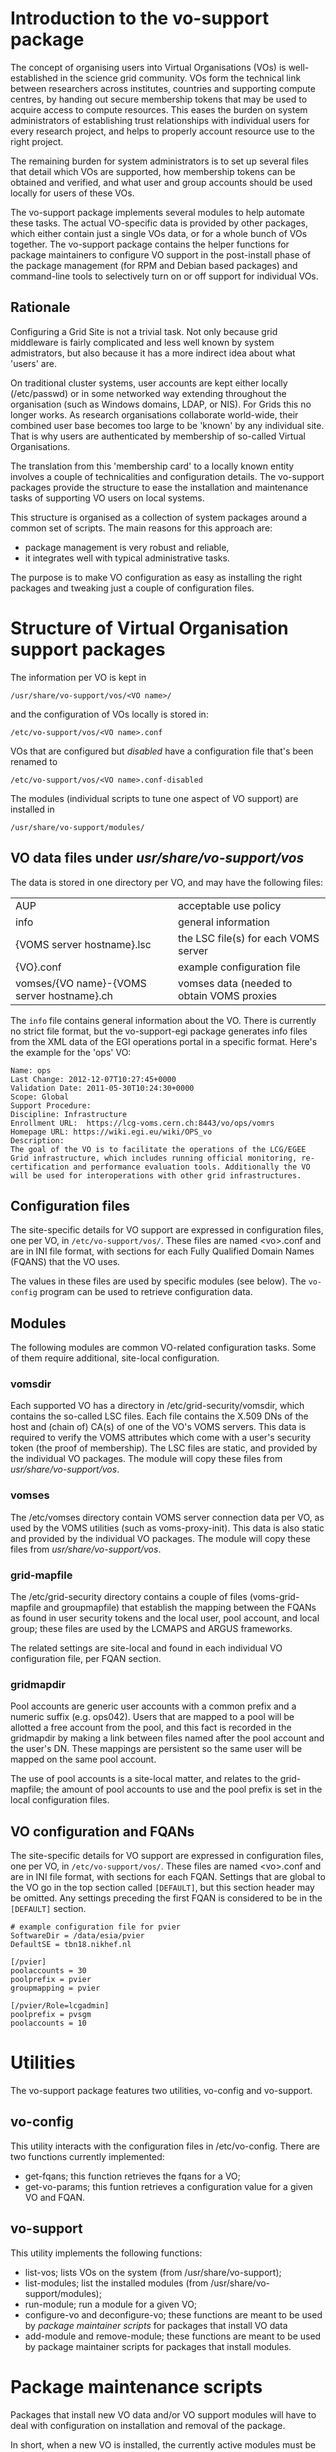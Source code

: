 # Copyright 2012, 2013 Stichting FOM
# See the end of the file for the license conditions.

* Introduction to the vo-support package

  The concept of organising users into Virtual Organisations (VOs) is
  well-established in the science grid community. VOs form the
  technical link between researchers across institutes, countries and
  supporting compute centres, by handing out secure membership tokens
  that may be used to acquire access to compute resources. This eases
  the burden on system administrators of establishing trust
  relationships with individual users for every research project, and
  helps to properly account resource use to the right project.

  The remaining burden for system administrators is to set up several
  files that detail which VOs are supported, how membership tokens can
  be obtained and verified, and what user and group accounts should be
  used locally for users of these VOs.

  The vo-support package implements several modules to help automate
  these tasks. The actual VO-specific data is provided by other
  packages, which either contain just a single VOs data, or for a
  whole bunch of VOs together. The vo-support package contains the
  helper functions for package maintainers to configure VO support in
  the post-install phase of the package management (for RPM and Debian
  based packages) and command-line tools to selectively turn on or off
  support for individual VOs.

** Rationale

  Configuring a Grid Site is not a trivial task. Not only because
  grid middleware is fairly complicated and less well known by
  system admistrators, but also because it has a more indirect
  idea about what 'users' are.

  On traditional cluster systems, user accounts are kept either
  locally (/etc/passwd) or in some networked way extending throughout
  the organisation (such as Windows domains, LDAP, or NIS). For Grids
  this no longer works. As research organisations collaborate
  world-wide, their combined user base becomes too large to be 'known'
  by any individual site. That is why users are authenticated by
  membership of so-called Virtual Organisations.

  The translation from this 'membership card' to a locally known
  entity involves a couple of technicalities and configuration
  details. The vo-support packages provide the structure to ease the
  installation and maintenance tasks of supporting VO users on
  local systems.

  This structure is organised as a collection of system packages
  around a common set of scripts. The main reasons for this approach
  are:

  - package management is very robust and reliable,
  - it integrates well with typical administrative tasks.

  The purpose is to make VO configuration as easy as installing
  the right packages and tweaking just a couple of configuration
  files.


* Structure of Virtual Organisation support packages

  The information per VO is kept in
  : /usr/share/vo-support/vos/<VO name>/
  and the configuration of VOs locally is stored in:
  : /etc/vo-support/vos/<VO name>.conf

  VOs that are configured but /disabled/ have a configuration file that's been
  renamed to
  : /etc/vo-support/vos/<VO name>.conf-disabled

  The modules (individual scripts to tune one aspect of VO support) are installed in
  : /usr/share/vo-support/modules/

** VO data files under /usr/share/vo-support/vos/

   The data is stored in one directory per VO, and may have the following files:

   | AUP                                        | acceptable use policy                      |
   | info                                       | general information                        |
   | {VOMS server hostname}.lsc                 | the LSC file(s) for each VOMS server       |
   | {VO}.conf                                  | example configuration file                 |
   | vomses/{VO name}-{VOMS server hostname}.ch | vomses data (needed to obtain VOMS proxies |

   The ~info~ file contains general information about the VO. There is
   currently no strict file format, but the vo-support-egi package
   generates info files from the XML data of the EGI operations portal
   in a specific format. Here's the example for the 'ops' VO:
   : Name: ops
   : Last Change: 2012-12-07T10:27:45+0000
   : Validation Date: 2011-05-30T10:24:30+0000
   : Scope: Global
   : Support Procedure:
   : Discipline: Infrastructure
   : Enrollment URL:  https://lcg-voms.cern.ch:8443/vo/ops/vomrs
   : Homepage URL: https://wiki.egi.eu/wiki/OPS_vo
   : Description:
   : The goal of the VO is to facilitate the operations of the LCG/EGEE
   : Grid infrastructure, which includes running official monitoring, re-
   : certification and performance evaluation tools. Additionally the VO
   : will be used for interoperations with other grid infrastructures.

** Configuration files

   The site-specific details for VO support are expressed in
   configuration files, one per VO, in ~/etc/vo-support/vos/~. These files
   are named <vo>.conf and are in INI file format, with sections for
   each Fully Qualified Domain Names (FQANS)
   that the VO uses.

   The values in these files are used by specific modules (see
   below). The ~vo-config~ program can be used to retrieve
   configuration data.

** Modules

   The following modules are common VO-related configuration tasks. Some
   of them require additional, site-local configuration.

*** vomsdir

    Each supported VO has a directory in /etc/grid-security/vomsdir,
    which contains the so-called LSC files. Each file contains the
    X.509 DNs of the host and (chain of) CA(s) of one of the VO's VOMS
    servers. This data is required to verify the VOMS attributes which
    come with a user's security token (the proof of membership). The
    LSC files are static, and provided by the individual VO packages.
    The module will copy these files from /usr/share/vo-support/vos/.

*** vomses

    The /etc/vomses directory contain VOMS server connection data per
    VO, as used by the VOMS utilities (such as voms-proxy-init). This
    data is also static and provided by the individual VO packages. The
    module will copy these files from /usr/share/vo-support/vos/.

*** grid-mapfile

    The /etc/grid-security directory contains a couple of files
    (voms-grid-mapfile and groupmapfile) that establish the mapping
    between the FQANs as found in user security tokens and the local
    user, pool account, and local group; these files are used by the
    LCMAPS and ARGUS frameworks.

    The related settings are site-local and found in each individual VO
    configuration file, per FQAN section.

*** gridmapdir

    Pool accounts are generic user accounts with a common prefix and a
    numeric suffix (e.g. ops042). Users that are mapped to a pool will
    be allotted a free account from the pool, and this fact is
    recorded in the gridmapdir by making a link between files named
    after the pool account and the user's DN. These mappings are
    persistent so the same user will be mapped on the same pool
    account.

    The use of pool accounts is a site-local matter, and relates to the
    grid-mapfile; the amount of pool accounts to use and the pool prefix
    is set in the local configuration files.

** VO configuration and FQANs

   The site-specific details for VO support are expressed in
   configuration files, one per VO, in ~/etc/vo-support/vos/~. These files
   are named <vo>.conf and are in INI file format, with sections for
   each FQAN. Settings that are global to the VO go in the top section
   called ~[DEFAULT]~, but this section header may be omitted. Any
   settings preceding the first FQAN is considered to be in the
   ~[DEFAULT]~ section.

   : # example configuration file for pvier
   : SoftwareDir = /data/esia/pvier
   : DefaultSE = tbn18.nikhef.nl
   :
   : [/pvier]
   : poolaccounts = 30
   : poolprefix = pvier
   : groupmapping = pvier
   :
   : [/pvier/Role=lcgadmin]
   : poolprefix = pvsgm
   : poolaccounts = 10


* Utilities

  The vo-support package features two utilities, vo-config and vo-support.

** vo-config

   This utility interacts with the configuration files in /etc/vo-config. There
   are two functions currently implemented:

   - get-fqans; this function retrieves the fqans for a VO;
   - get-vo-params; this funtion retrieves a configuration value for a given VO and FQAN.

** vo-support

   This utility implements the following functions:

   - list-vos; lists VOs on the system (from /usr/share/vo-support);
   - list-modules; list the installed modules  (from /usr/share/vo-support/modules);
   - run-module; run a module for a given VO;
   - configure-vo and deconfigure-vo; these functions are meant to be used by [[*Package%20maintenance%20scripts][package
     maintainer scripts]] for packages that install VO data
   - add-module and remove-module; these functions are meant to be used by package
     maintainer scripts for packages that install modules.



* Package maintenance scripts

  Packages that install new VO data and/or VO support modules will have
  to deal with configuration on installation and removal of the package.

  In short, when a new VO is installed, the currently active modules
  must be run for this VO. On removal of a VO, the modules must be run
  before removal.

  Likewise, new modules need to be run for every VO on the system on
  installation and removal.

  There are some subtleties, however, when dealing with configuration
  of VOs. As a rule, the maintainer scripts must not overwrite the
  manual configuration changes done by the system administrator.

  The packager of a new VO should consider whether installing the
  package should automatically /enable/ the VO, if no configuration
  for the VO is present. For packages for a single VO, this is
  probably alright, as that would be the single purpose of the
  packages. But when packaging bundles of VOs, consider leaving the
  choice to the administrator.

** Helper script


*** postinst snippet for a VO package

    For RPM packaging, the following code snippet can be used as part of
    the %post section:

    : if [ $1 -ge 1 ]; then
    :   if [ -f %{sysconfdir}/vo-support/%{vo}.conf ]; then
    :     if [ -f /usr/share/vo-support/scriptlets/maintainerscript-helpers.sh ]; then
    :       . /usr/share/vo-support/scriptlets/maintainerscript-helpers.sh
    :       configure_vo %{myvo}
    :     fi
    :   fi
    : fi

    For Debian packaging, the code is similar.


    : case "$1" in
    :     configure)
    :     if [ -f /etc/vo-support/${vo}.conf ]; then
    :         if [ -f /usr/lib/vo-support/scriptlets/maintainerscript-helpers.sh ]; then
    :             . /usr/lib/vo-support/dpkg-maintainer-script-helpers.sh
    :             configure_vo ${vo}
    :         fi
    :     fi
    :     abort-upgrade|abort-remove|abort-deconfigure)
    :     ;;
    :     *)
    :         echo "postinst called with unknown argument \`$1'" >&2
    :         exit 1
    :     ;;
    : esac

*** postinst for a vo-support module

    A new module should but something like this in the %post scriptlet:

    : if [ $1 -ge 1 ]; then
    :    if [ -f /usr/share/vo-support/scriptlets/maintainerscript-helpers.sh ]; then
    :       . /usr/share/vo-support/scriptlets/maintainerscript-helpers.sh
    :       add_module %{mymodule}
    :    fi
    : fi

    For Debian, this is the equivalent:

    #+BEGIN_SRC sh
      case "$1" in
          configure)
              if [ -f /usr/share/vo-support/scriptlets/maintainerscript-helpers.sh ]; then
                  . /usr/share/vo-support/scriptlets/maintainerscript-helpers.sh
                  add_module ${mymodule}
              fi
              ;;
          abort-upgrade|abort-remove|abort-deconfigure)
              ;;
          *)
              echo "postinst called with unknown argument \`$1'" >&2
              exit 1
              ;;
      esac
    #+END_SRC

    For removal, examples can be found in the maintainerscript-helpers.sh file.


* Installation

  To install the package, simply typing
  : make install
  should suffice.

** Dependencies

  The vo-config and vo-support scripts are written in Perl, and depend
  on the perl module Site::Configuration::VO.

* Getting the VO ID Card as XML

  Downloading the EGI VO info can be done through the portal; visit
  https://operations-portal.egi.eu/vo/search and click on the action
  menu button on the right to download the voIDCard (called XML
  feed). To get all the VO information, use [[http://operations-portal.egi.eu/xml/voIDCard/public/all][this URL]]. This is not
  advertised so it may change or disappear in the future.

  
* Licensing and copyright

  This software is Copyright 2012, 2013 De Stichting voor Fundamenteel
  Onderzoek der Materie (FOM), the Netherlands, and was written by
  Dennis van Dok <dennisvd@nikhef.nl> at FOM/Nikhef, with
  the exception of the shunit2 shell script, which is Copyright 2008
  Kate Ward.

  This is free software. For the license terms of this software, see
  the full text of the licence files in this package. All files are
  licensed under the Apache License, Version 2.0 with the exception of
  shunit2, which is licensed under the GNU Lesser General Public
  License.


This README is licensed under the Apache License, Version 2.0 (the "License");
you may not use this file except in compliance with the License.
You may obtain a copy of the License at

  http://www.apache.org/licenses/LICENSE-2.0

Unless required by applicable law or agreed to in writing, software
distributed under the License is distributed on an "AS IS" BASIS,
WITHOUT WARRANTIES OR CONDITIONS OF ANY KIND, either express or implied.
See the License for the specific language governing permissions and
limitations under the License.
